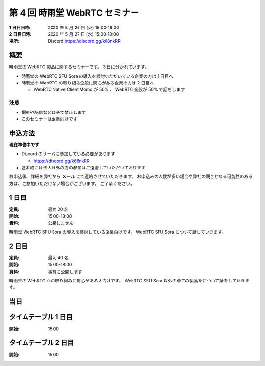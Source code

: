 ################################
第 4 回 時雨堂 WebRTC セミナー
################################

:1 日目日時: 2020 年 5 月 26 日 (火) 15:00-18:00
:2 日目日時: 2020 年 5 月 27 日 (水) 15:00-18:00
:場所: Discord https://discord.gg/k68nkRR

概要
====

時雨堂の WebRTC 製品に関するセミナーです。 3 日に分かれています。

- 時雨堂の WebRTC SFU Sora の導入を検討いただいている企業の方は 1 日目へ
- 時雨堂の WebRTC の取り組み全般に関心がある企業の方は 2 日目へ

  - WebRTC Native Client Momo が 50% 、 WebRTC 全般が 50% で話をします

注意
----

- 撮影や配信などは全て禁止します
- このセミナーは企業向けです

申込方法
========

**現在準備中です**

- Discord のサーバに参加している必要があります

  - https://discord.gg/k68nkRR
- 基本的には法人以外の方の参加はご遠慮していただいております

お申込後、詳細を弊社から **メール** にて連絡させていただきます。
お申込みの人数が多い場合や弊社の競合となる可能性のある方は、ご参加いただけない場合がございます。
ご了承ください。

1 日目
======

:定員: 最大 20 名
:開始: 15:00-18:00
:資料: 公開しません

時雨堂 WebRTC SFU Sora の導入を検討している企業向けです。 WebRTC SFU Sora について話していきます。

2 日目
======

:定員: 最大 40 名
:開始: 15:00-18:00
:資料: 事前に公開します

時雨堂の WebRTC への取り組みに関心がある人向けです。 WebRTC SFU Sora 以外の全ての製品をについて話をしていきます。

当日
====

タイムテーブル 1 日目
=====================

:開始: 15:00

タイムテーブル 2 日目
=====================

:開始: 15:00

